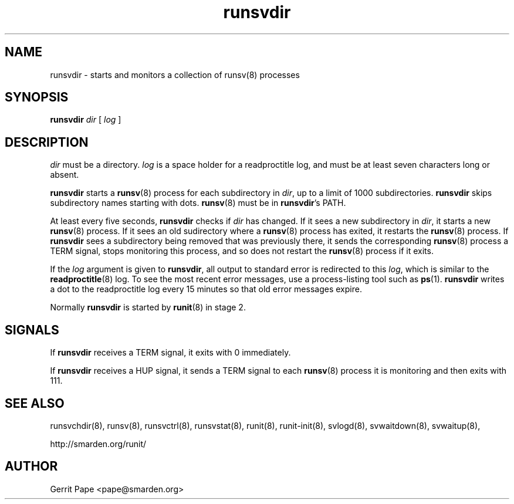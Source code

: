 .TH runsvdir 8
.SH NAME
runsvdir \- starts and monitors a collection of runsv(8) processes
.SH SYNOPSIS
.B runsvdir
.I dir
[
.I log
]
.SH DESCRIPTION
.I dir
must be a directory.
.I log
is a space holder for a readproctitle log, and must be at least seven
characters long or absent.
.P
.B runsvdir
starts a
.BR runsv (8)
process for each subdirectory in
.IR dir ,
up to a limit of 1000 subdirectories.
.B runsvdir
skips subdirectory names starting with dots.
.BR runsv (8)
must be in
.BR runsvdir 's
PATH.
.P
At least every five seconds,
.B runsvdir
checks if
.I dir
has changed. If it sees a new subdirectory in
.IR dir ,
it starts a new
.BR runsv (8)
process. If it sees an old sudirectory where a
.BR runsv (8)
process has exited, it restarts the
.BR runsv (8)
process.
If
.B runsvdir
sees a subdirectory being removed that was previously there, it sends
the corresponding
.BR runsv (8)
process a TERM signal, stops monitoring this process, and so does not
restart the
.BR runsv (8)
process if it exits.
.P
If the
.I log
argument is given to
.BR runsvdir ,
all output to standard error is redirected to this
.IR log ,
which is similar to the
.BR readproctitle (8)
log. To see the most recent error messages, use a process-listing tool
such as
.BR ps (1).
.B runsvdir
writes a dot to the readproctitle log every 15 minutes so that old
error messages expire.
.P
Normally
.B runsvdir
is started by
.BR runit (8)
in stage 2.
.SH SIGNALS
If
.B runsvdir
receives a TERM signal, it exits with 0 immediately.
.P
If
.B runsvdir
receives a HUP signal, it sends a TERM signal to each
.BR runsv (8)
process it is monitoring and then exits with 111.
.SH SEE ALSO
runsvchdir(8),
runsv(8),
runsvctrl(8),
runsvstat(8),
runit(8),
runit-init(8),
svlogd(8),
svwaitdown(8),
svwaitup(8),
.P
http://smarden.org/runit/
.SH AUTHOR
Gerrit Pape <pape@smarden.org>
